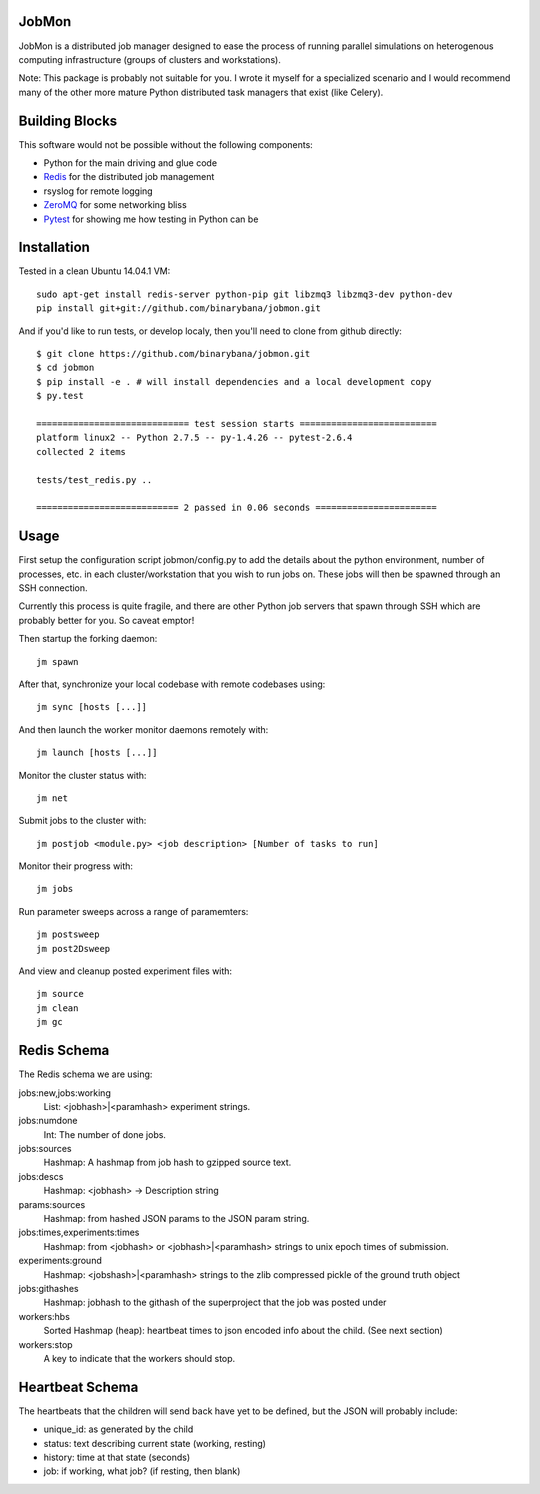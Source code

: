 JobMon
######

JobMon is a distributed job manager designed to ease the process of running 
parallel simulations on heterogenous computing infrastructure (groups of 
clusters and workstations). 

Note: This package is probably not suitable for you. I wrote it myself for a 
specialized scenario and I would recommend many of the other more mature Python 
distributed task managers that exist (like Celery). 

Building Blocks
###############

This software would not be possible without the following components:

* Python for the main driving and glue code
* Redis_  for the distributed job management
* rsyslog for remote logging
* ZeroMQ_ for some networking bliss
* Pytest_ for showing me how testing in Python can be

.. _redis: http://redis.io
.. _zeromq: http://zeromq.org
.. _pytest: http://pytest.org/latest/

Installation
############
Tested in a clean Ubuntu 14.04.1 VM::

  sudo apt-get install redis-server python-pip git libzmq3 libzmq3-dev python-dev
  pip install git+git://github.com/binarybana/jobmon.git
  
And if you'd like to run tests, or develop localy, then you'll need to clone 
from github directly::

  $ git clone https://github.com/binarybana/jobmon.git
  $ cd jobmon
  $ pip install -e . # will install dependencies and a local development copy
  $ py.test

  ============================= test session starts ==========================
  platform linux2 -- Python 2.7.5 -- py-1.4.26 -- pytest-2.6.4
  collected 2 items 

  tests/test_redis.py ..

  =========================== 2 passed in 0.06 seconds =======================

Usage
#####

First setup the configuration script jobmon/config.py to add the details about 
the python environment, number of processes, etc. in each cluster/workstation 
that you wish to run jobs on. These jobs will then be spawned through an SSH 
connection.

Currently this process is quite fragile, and there are other Python job servers 
that spawn through SSH which are probably better for you. So caveat emptor!

Then startup the forking daemon::

  jm spawn

After that, synchronize your local codebase with remote codebases using::

  jm sync [hosts [...]]

And then launch the worker monitor daemons remotely with::

  jm launch [hosts [...]]

Monitor the cluster status with::

  jm net

Submit jobs to the cluster with::

  jm postjob <module.py> <job description> [Number of tasks to run]

Monitor their progress with::

  jm jobs

Run parameter sweeps across a range of paramemters::

  jm postsweep
  jm post2Dsweep

And view and cleanup posted experiment files with::

  jm source
  jm clean
  jm gc

Redis Schema
############

The Redis schema we are using:

jobs:new,jobs:working
    List: <jobhash>|<paramhash> experiment strings.

jobs:numdone
    Int: The number of done jobs.

jobs:sources
    Hashmap: A hashmap from job hash to gzipped source text.

jobs:descs
    Hashmap: <jobhash> -> Description string

params:sources
    Hashmap: from hashed JSON params to the JSON param string.

jobs:times,experiments:times
    Hashmap: from <jobhash> or <jobhash>|<paramhash> strings to unix epoch 
    times of submission.

experiments:ground
    Hashmap: <jobshash>|<paramhash> strings to the zlib compressed pickle of 
    the ground truth object

jobs:githashes
    Hashmap: jobhash to the githash of the superproject that the job was posted 
    under

workers:hbs
    Sorted Hashmap (heap): heartbeat times to json encoded info about the 
    child.  (See next section)

workers:stop
    A key to indicate that the workers should stop.

Heartbeat Schema
################
 
The heartbeats that the children will send back have yet to be defined, but the 
JSON will probably include:

* unique_id: as generated by the child
* status: text describing current state (working, resting)
* history: time at that state (seconds)
* job: if working, what job? (if resting, then blank)

